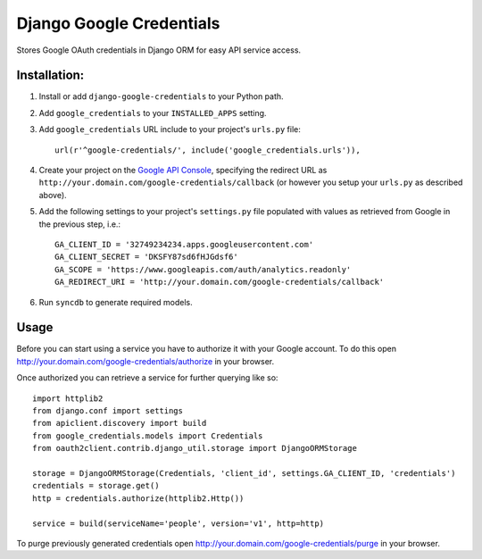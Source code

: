 Django Google Credentials
=========================

Stores Google OAuth credentials in Django ORM for easy API service access.

Installation:
-------------
#. Install or add ``django-google-credentials`` to your Python path.

#. Add ``google_credentials`` to your ``INSTALLED_APPS`` setting.

#. Add ``google_credentials`` URL include to your project's ``urls.py`` file::
    
    url(r'^google-credentials/', include('google_credentials.urls')),

#. Create your project on the `Google API Console <https://code.google.com/apis/console>`_, specifying the redirect URL as ``http://your.domain.com/google-credentials/callback`` (or however you setup your ``urls.py`` as described above).

#. Add the following settings to your project's ``settings.py`` file populated with values as retrieved from Google in the previous step, i.e.::
   
    GA_CLIENT_ID = '32749234234.apps.googleusercontent.com'
    GA_CLIENT_SECRET = 'DKSFY87sd6fHJGdsf6'
    GA_SCOPE = 'https://www.googleapis.com/auth/analytics.readonly'
    GA_REDIRECT_URI = 'http://your.domain.com/google-credentials/callback'

#. Run ``syncdb`` to generate required models.

Usage
-----
    
Before you can start using a service you have to authorize it with your Google account. To do this open `http://your.domain.com/google-credentials/authorize <http://your.domain.com/google-credentials/authorize>`_ in your browser. 

Once authorized you can retrieve a service for further querying like so::
	
	import httplib2
	from django.conf import settings
	from apiclient.discovery import build
	from google_credentials.models import Credentials
	from oauth2client.contrib.django_util.storage import DjangoORMStorage

	storage = DjangoORMStorage(Credentials, 'client_id', settings.GA_CLIENT_ID, 'credentials')
	credentials = storage.get()
	http = credentials.authorize(httplib2.Http())

	service	= build(serviceName='people', version='v1', http=http)

To purge previously generated credentials open `http://your.domain.com/google-credentials/purge <http://your.domain.com/google-credentials/purge>`_ in your browser.

